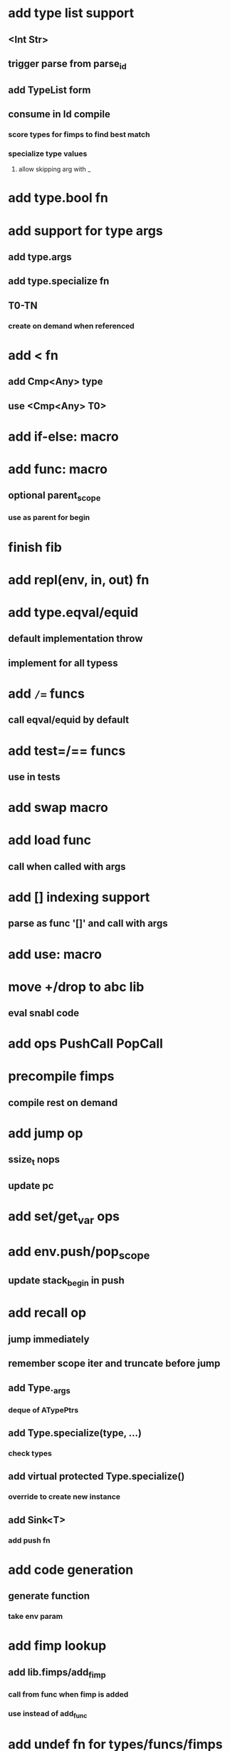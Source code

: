 * add type list support
** <Int Str>
** trigger parse from parse_id
** add TypeList form
** consume in Id compile
*** score types for fimps to find best match
*** specialize type values
**** allow skipping arg with _
* add type.bool fn
* add support for type args
** add type.args
** add type.specialize fn
** T0-TN
*** create on demand when referenced
* add < fn
** add Cmp<Any> type
** use <Cmp<Any> T0>
* add if-else: macro
* add func: macro
** optional parent_scope
*** use as parent for begin
* finish fib
* add repl(env, in, out) fn
* add type.eqval/equid
** default implementation throw
** implement for all typess
* add =/== funcs
** call eqval/equid by default
* add test=/== funcs
** use in tests

* add swap macro
* add load func
** call when called with args
* add [] indexing support
** parse as func '[]' and call with args

* add use: macro
* move +/drop to abc lib
** eval snabl code
* add ops PushCall PopCall
* precompile fimps
** compile rest on demand
* add jump op
** ssize_t nops
** update pc
* add set/get_var ops
* add env.push/pop_scope
** update stack_begin in push
* add recall op
** jump immediately
** remember scope iter and truncate before jump
** add Type._args
*** deque of ATypePtrs
** add Type.specialize(type, ...)
*** check types
** add virtual protected Type.specialize()
*** override to create new instance
** add Sink<T>
*** add push fn
* add code generation
** generate function
*** take env param
* add fimp lookup
** add lib.fimps/add_fimp
*** call from func when fimp is added
*** use instead of add_func
* add undef fn for types/funcs/fimps
** remove from lib recursively until found
* add sqlite plugin
* add proxygen plugin
* add wxwidgets plugin
